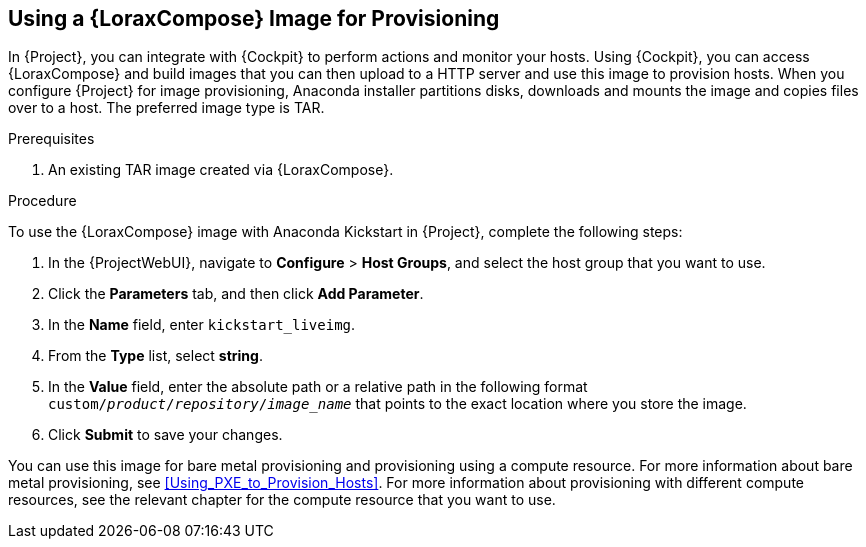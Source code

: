 [[using-an-image-builder-image-for-provisioning]]
== Using a {LoraxCompose} Image for Provisioning

In {Project}, you can integrate with {Cockpit} to perform actions and monitor your hosts.
Using {Cockpit}, you can access {LoraxCompose} and build images that you can then upload to a HTTP server and use this image to provision hosts.
When you configure {Project} for image provisioning, Anaconda installer partitions disks, downloads and mounts the image and copies files over to a host.
The preferred image type is TAR.

ifdef::foreman-el,katello,orcharhino[]
For more information about integrating {Cockpit} with {Project}, see {ManagingHostsDocURL}host_management_and_monitoring_using_web_console[Host Management and Monitoring Using {Cockpit}] in the _Managing Hosts_ guide.
endif::[]

ifdef::satellite[]
For more information about integrating {Cockpit} with {Project}, see {ManagingHostsDocURL}host_management_and_monitoring_using_web_console[Host Management and Monitoring Using Red{nbsp}Hat web console] in the _Managing Hosts_ guide.
endif::[]

.Prerequisites

. An existing TAR image created via {LoraxCompose}.

.Procedure

To use the {LoraxCompose} image with Anaconda Kickstart in {Project}, complete the following steps:

ifdef::satellite[]
. On {Project}, create a custom product, add a custom file repository to this product, and upload the image to the repository.
For more information, see {ContentManagementDocURL}importing_individual_iso_images_and_files[Importing Individual ISO Images and Files] in the _Content Management Guide_.
endif::[]
ifdef::orcharhino[]
. On {Project}, create a custom product, add a custom file repository to this product, and upload the image to the repository.
endif::[]
ifdef::foreman-el,katello[]
. If you use the Katello plug-in, on {Project}, create a custom product, add a custom file repository to this product, and upload the image to the repository.
For more information, see {ContentManagementDocURL}importing_individual_iso_images_and_files[Importing Individual ISO Images and Files] in the _Content Management Guide_.
endif::[]
ifdef::foreman[]
. Copy the TAR image to an existing HTTP server which installed hosts can reach.
endif::[]

. In the {ProjectWebUI}, navigate to *Configure* > *Host Groups*, and select the host group that you want to use.
. Click the *Parameters* tab, and then click *Add Parameter*.
. In the *Name* field, enter `kickstart_liveimg`.
. From the *Type* list, select *string*.
. In the *Value* field, enter the absolute path or a relative path in the following format `custom/_product_/_repository_/_image_name_` that points to the exact location where you store the image.
. Click *Submit* to save your changes.

You can use this image for bare metal provisioning and provisioning using a compute resource.
For more information about bare metal provisioning, see xref:Using_PXE_to_Provision_Hosts[].
For more information about provisioning with different compute resources, see the relevant chapter for the compute resource that you want to use.
